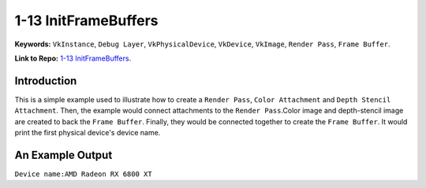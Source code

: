 1-13 InitFrameBuffers
=====================================================

**Keywords:** ``VkInstance``, ``Debug Layer``, ``VkPhysicalDevice``, ``VkDevice``, ``VkImage``, ``Render Pass``, ``Frame Buffer``.

**Link to Repo:** `1-13 InitFrameBuffers <https://github.com/JerryYan97/Vulkan-Samples-Dictionary/tree/master/Samples/1-13_InitFrameBuffers>`_.

Introduction
-------------
This is a simple example used to illustrate how to create a ``Render Pass``, ``Color Attachment`` and ``Depth Stencil Attachment``.
Then, the example would connect attachments to the ``Render Pass``.Color image and depth-stencil image are created to back the ``Frame Buffer``. 
Finally, they would be connected together to create the ``Frame Buffer``. It would print the first physical device's device name.

An Example Output
-----------------
``Device name:AMD Radeon RX 6800 XT``